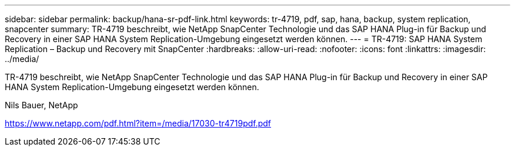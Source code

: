 ---
sidebar: sidebar 
permalink: backup/hana-sr-pdf-link.html 
keywords: tr-4719, pdf, sap, hana, backup, system replication, snapcenter 
summary: TR-4719 beschreibt, wie NetApp SnapCenter Technologie und das SAP HANA Plug-in für Backup und Recovery in einer SAP HANA System Replication-Umgebung eingesetzt werden können. 
---
= TR-4719: SAP HANA System Replication – Backup und Recovery mit SnapCenter
:hardbreaks:
:allow-uri-read: 
:nofooter: 
:icons: font
:linkattrs: 
:imagesdir: ../media/


[role="lead"]
TR-4719 beschreibt, wie NetApp SnapCenter Technologie und das SAP HANA Plug-in für Backup und Recovery in einer SAP HANA System Replication-Umgebung eingesetzt werden können.

Nils Bauer, NetApp

link:https://www.netapp.com/pdf.html?item=/media/17030-tr4719pdf.pdf["https://www.netapp.com/pdf.html?item=/media/17030-tr4719pdf.pdf"]
